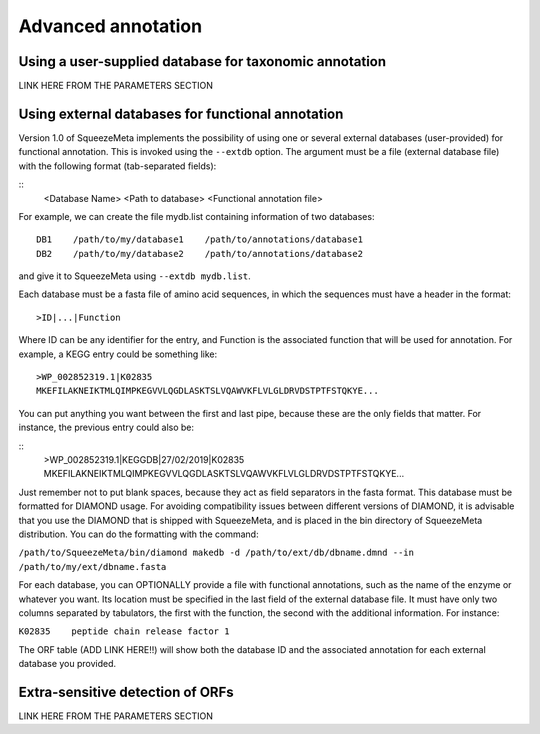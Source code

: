 *******************
Advanced annotation
*******************

.. _Using external taxonomy database:
Using a user-supplied database for taxonomic annotation
=======================================================
LINK HERE FROM THE PARAMETERS SECTION

.. _Using external function database:
Using external databases for functional annotation
==================================================
Version 1.0 of SqueezeMeta implements the possibility of using one or several external databases (user-provided) for functional annotation. This is invoked using the ``--extdb`` option. The argument must be a file (external database file) with the following format (tab-separated fields):

::
 <Database Name>    <Path to database>    <Functional annotation file>

For example, we can create the file mydb.list containing information of two databases:

::
 
 DB1    /path/to/my/database1    /path/to/annotations/database1
 DB2    /path/to/my/database2    /path/to/annotations/database2

and give it to SqueezeMeta using ``--extdb mydb.list``.

Each database must be a fasta file of amino acid sequences, in which the sequences must have a header in the format:

::

 >ID|...|Function

Where ID can be any identifier for the entry, and Function is the associated function that will be used for annotation. For example, a KEGG entry could be something like:

::

 >WP_002852319.1|K02835
 MKEFILAKNEIKTMLQIMPKEGVVLQGDLASKTSLVQAWVKFLVLGLDRVDSTPTFSTQKYE...

You can put anything you want between the first and last pipe, because these are the only fields that matter. For instance, the previous entry could also be:

::
 >WP_002852319.1|KEGGDB|27/02/2019|K02835
 MKEFILAKNEIKTMLQIMPKEGVVLQGDLASKTSLVQAWVKFLVLGLDRVDSTPTFSTQKYE...

Just remember not to put blank spaces, because they act as field separators in the fasta format.
This database must be formatted for DIAMOND usage. For avoiding compatibility issues between different versions of DIAMOND, it is advisable that you use the DIAMOND that is shipped with SqueezeMeta, and is placed in the bin directory of SqueezeMeta distribution. You can do the formatting with the command:

``/path/to/SqueezeMeta/bin/diamond makedb -d /path/to/ext/db/dbname.dmnd --in /path/to/my/ext/dbname.fasta``

For each database, you can OPTIONALLY provide a file with functional annotations, such as the name of the enzyme or whatever you want. Its location must be specified in the last field of the external database file. It must have only two columns separated by tabulators, the first with the function, the second with the additional information. For instance:

``K02835    peptide chain release factor 1``

The ORF table (ADD LINK HERE!!) will show both the database ID and the associated annotation for each external database you provided.

.. _Extra sensitive ORFs:
Extra-sensitive detection of ORFs
=================================
LINK HERE FROM THE PARAMETERS SECTION

